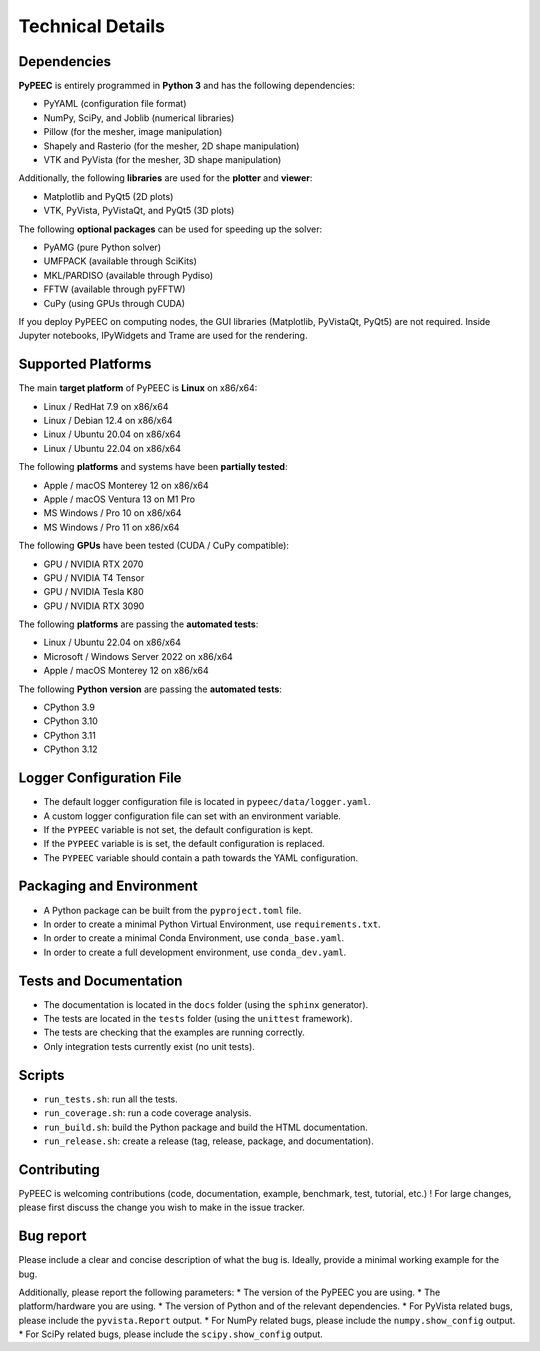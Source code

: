 Technical Details
=================

Dependencies
------------

**PyPEEC** is entirely programmed in **Python 3** and has the following dependencies:

* PyYAML (configuration file format)
* NumPy, SciPy, and Joblib (numerical libraries)
* Pillow (for the mesher, image manipulation)
* Shapely and Rasterio (for the mesher, 2D shape manipulation)
* VTK and PyVista (for the mesher, 3D shape manipulation)

Additionally, the following **libraries** are used for the **plotter** and **viewer**:

* Matplotlib and PyQt5 (2D plots)
* VTK, PyVista, PyVistaQt, and PyQt5 (3D plots)

The following **optional packages** can be used for speeding up the solver:

* PyAMG (pure Python solver)
* UMFPACK (available through SciKits)
* MKL/PARDISO (available through Pydiso)
* FFTW (available through pyFFTW)
* CuPy (using GPUs through CUDA)

If you deploy PyPEEC on computing nodes, the GUI libraries (Matplotlib, PyVistaQt, PyQt5) are not required.
Inside Jupyter notebooks, IPyWidgets and Trame are used for the rendering.

Supported Platforms
-------------------

The main **target platform** of PyPEEC is **Linux** on x86/x64:

* Linux / RedHat 7.9 on x86/x64
* Linux / Debian 12.4 on x86/x64
* Linux / Ubuntu 20.04 on x86/x64
* Linux / Ubuntu 22.04 on x86/x64

The following **platforms** and systems have been  **partially tested**:

* Apple / macOS Monterey 12 on x86/x64
* Apple / macOS Ventura 13 on M1 Pro
* MS Windows / Pro 10 on x86/x64
* MS Windows / Pro 11 on x86/x64

The following **GPUs** have been tested (CUDA / CuPy compatible):

* GPU / NVIDIA RTX 2070
* GPU / NVIDIA T4 Tensor
* GPU / NVIDIA Tesla K80
* GPU / NVIDIA RTX 3090

The following **platforms** are passing the **automated tests**:

* Linux / Ubuntu 22.04 on x86/x64
* Microsoft / Windows Server 2022 on x86/x64
* Apple / macOS Monterey 12 on x86/x64

The following **Python version** are passing the **automated tests**:

* CPython 3.9
* CPython 3.10
* CPython 3.11
* CPython 3.12

Logger Configuration File
-------------------------

* The default logger configuration file is located in ``pypeec/data/logger.yaml``.
* A custom logger configuration file can set with an environment variable.
* If the ``PYPEEC`` variable is not set, the default configuration is kept.
* If the ``PYPEEC`` variable is is set, the default configuration is replaced.
* The ``PYPEEC`` variable should contain a path towards the YAML configuration.

Packaging and Environment
-------------------------

* A Python package can be built from the ``pyproject.toml`` file.
* In order to create a minimal Python Virtual Environment, use ``requirements.txt``.
* In order to create a minimal Conda Environment, use ``conda_base.yaml``.
* In order to create a full development environment, use ``conda_dev.yaml``.

Tests and Documentation
-----------------------

* The documentation is located in the ``docs`` folder (using the ``sphinx`` generator).
* The tests are located in the ``tests`` folder (using the ``unittest`` framework).
* The tests are checking that the examples are running correctly.
* Only integration tests currently exist (no unit tests).

Scripts
-------

* ``run_tests.sh``: run all the tests.
* ``run_coverage.sh``: run a code coverage analysis.
* ``run_build.sh``: build the Python package and build the HTML documentation.
* ``run_release.sh``: create a release (tag, release, package, and documentation).

Contributing
------------

PyPEEC is welcoming contributions (code, documentation, example, benchmark, test, tutorial, etc.) !
For large changes, please first discuss the change you wish to make in the issue tracker.

Bug report
----------

Please include a clear and concise description of what the bug is.
Ideally, provide a minimal working example for the bug.

Additionally, please report the following parameters:
* The version of the PyPEEC you are using.
* The platform/hardware you are using.
* The version of Python and of the relevant dependencies.
* For PyVista related bugs, please include the ``pyvista.Report`` output.
* For NumPy related bugs, please include the ``numpy.show_config`` output.
* For SciPy related bugs, please include the ``scipy.show_config`` output.
